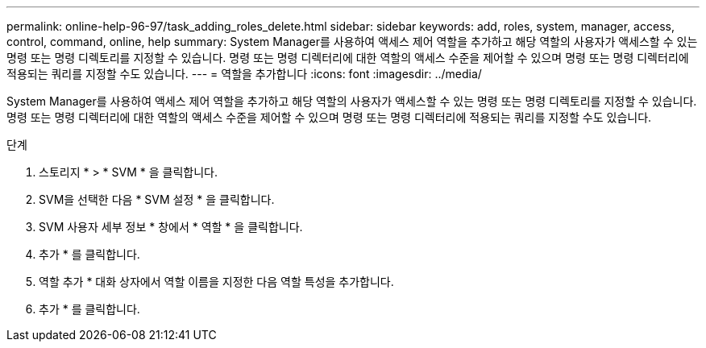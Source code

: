 ---
permalink: online-help-96-97/task_adding_roles_delete.html 
sidebar: sidebar 
keywords: add, roles, system, manager, access, control, command, online, help 
summary: System Manager를 사용하여 액세스 제어 역할을 추가하고 해당 역할의 사용자가 액세스할 수 있는 명령 또는 명령 디렉토리를 지정할 수 있습니다. 명령 또는 명령 디렉터리에 대한 역할의 액세스 수준을 제어할 수 있으며 명령 또는 명령 디렉터리에 적용되는 쿼리를 지정할 수도 있습니다. 
---
= 역할을 추가합니다
:icons: font
:imagesdir: ../media/


[role="lead"]
System Manager를 사용하여 액세스 제어 역할을 추가하고 해당 역할의 사용자가 액세스할 수 있는 명령 또는 명령 디렉토리를 지정할 수 있습니다. 명령 또는 명령 디렉터리에 대한 역할의 액세스 수준을 제어할 수 있으며 명령 또는 명령 디렉터리에 적용되는 쿼리를 지정할 수도 있습니다.

.단계
. 스토리지 * > * SVM * 을 클릭합니다.
. SVM을 선택한 다음 * SVM 설정 * 을 클릭합니다.
. SVM 사용자 세부 정보 * 창에서 * 역할 * 을 클릭합니다.
. 추가 * 를 클릭합니다.
. 역할 추가 * 대화 상자에서 역할 이름을 지정한 다음 역할 특성을 추가합니다.
. 추가 * 를 클릭합니다.

